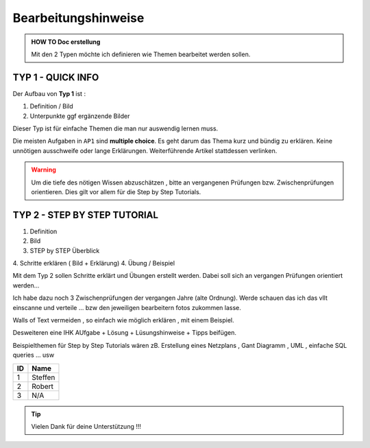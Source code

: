 Bearbeitungshinweise
======================

.. admonition:: HOW TO Doc erstellung

  Mit den 2 Typen möchte ich definieren wie Themen bearbeitet werden sollen.

TYP 1 - QUICK INFO
-------
Der Aufbau von **Typ 1** ist :

1. Definition / Bild
2. Unterpunkte ggf ergänzende Bilder

Dieser Typ ist  für einfache Themen die man
nur auswendig lernen muss.


Die meisten Aufgaben in ``AP1`` sind **multiple choice**.
Es geht darum das Thema kurz und bündig
zu erklären.
Keine unnötigen ausschweife oder  lange Erklärungen.
Weiterführende Artikel stattdessen verlinken.

.. warning::
    Um die tiefe des nötigen Wissen abzuschätzen ,
    bitte an vergangenen Prüfungen bzw. Zwischenprüfungen
    orientieren. Dies gilt vor allem für die Step by Step Tutorials.



TYP 2 - STEP BY STEP TUTORIAL
-------
1. Definition
2. Bild
3. STEP  by  STEP  Überblick
4. Schritte erklären ( Bild + Erklärung)
4. Übung / Beispiel

Mit dem Typ 2 sollen Schritte erklärt und Übungen
erstellt werden. Dabei soll sich an vergangen Prüfungen
orientiert werden...

Ich habe dazu noch 3 Zwischenprüfungen
der vergangen Jahre (alte Ordnung).
Werde schauen das ich das vllt einscanne und
verteile ... bzw den jeweiligen bearbeitern
fotos zukommen lasse.

Walls of Text vermeiden , so einfach wie möglich
erklären , mit einem Beispiel.

Desweiteren eine IHK AUfgabe + Lösung + Lüsungshinweise + Tipps beifügen.


Beispielthemen für  Step by Step Tutorials wären zB.
Erstellung eines Netzplans , Gant Diagramm , UML , einfache SQL queries ... usw



====== ============
ID     Name
====== ============
1      Steffen
2      Robert
3      N/A
====== ============

.. tip::

    Vielen Dank für deine Unterstützung !!!
